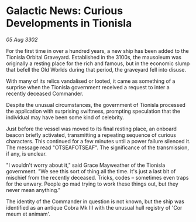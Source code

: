 * Galactic News: Curious Developments in Tionisla

/05 Aug 3302/

For the first time in over a hundred years, a new ship has been added to the Tionisla Orbital Graveyard. Established in the 3100s, the mausoleum was originally a resting place for the rich and famous, but in the economic slump that befell the Old Worlds during that period, the graveyard fell into disuse. 

With many of its relics vandalised or looted, it came as something of a surprise when the Tionisla government received a request to inter a recently deceased Commander. 

Despite the unusual circumstances, the government of Tionisla processed the application with surprising swiftness, prompting speculation that the individual may have been some kind of celebrity. 

Just before the vessel was moved to its final resting place, an onboard beacon briefly activated, transmitting a repeating sequence of curious characters. This continued for a few minutes until a power failure silenced it. The message read "OTSEAFOTSEAF". The significance of the transmission, if any, is unclear. 

"I wouldn't worry about it," said Grace Mayweather of the Tionisla government. "We see this sort of thing all the time. It's just a last bit of mischief from the recently deceased. Tricks, codes – sometimes even traps for the unwary. People go mad trying to work these things out, but they never mean anything." 

The identity of the Commander in question is not known, but the ship was identified as an antique Cobra Mk III with the unusual hull registry of 'Cor meum et animam'.